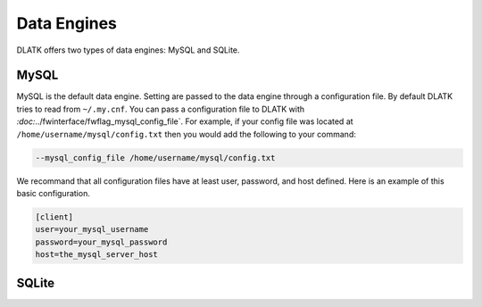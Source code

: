 ************
Data Engines
************

DLATK offers two types of data engines: MySQL and SQLite. 


MySQL
=====

MySQL is the default data engine. Setting are passed to the data engine through a configuration file. By default DLATK tries to read from ``~/.my.cnf``. You can pass a configuration file to DLATK with `:doc:`../fwinterface/fwflag_mysql_config_file`. For example, if your config file was located at ``/home/username/mysql/config.txt`` then you would add the following to your command:

.. code-block:: bash

	--mysql_config_file /home/username/mysql/config.txt

We recommand that all configuration files have at least user, password, and host defined. Here is an example of this basic configuration.

.. code-block:: bash

	[client]
	user=your_mysql_username
	password=your_mysql_password
	host=the_mysql_server_host



SQLite
======

